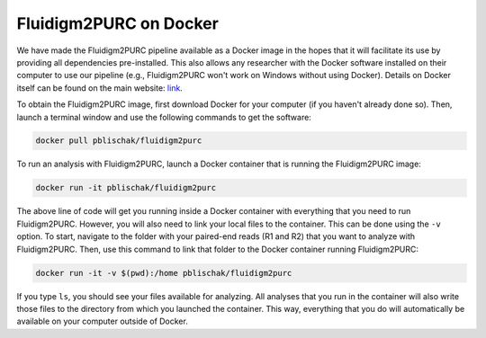 .. _Docker:

Fluidigm2PURC on Docker
=======================

We have made the Fluidigm2PURC pipeline available as a Docker image in the hopes that it will
facilitate its use by providing all dependencies pre-installed. This also allows any researcher
with the Docker software installed on their computer to use our pipeline
(e.g., Fluidigm2PURC won't work on Windows without using Docker). Details on Docker itself
can be found on the main website: `link <https://www.docker.com/>`_.

To obtain the Fluidigm2PURC image, first download Docker for your computer
(if you haven't already done so). Then, launch a terminal window and use the following
commands to get the software:

.. code:: bash

  docker pull pblischak/fluidigm2purc

To run an analysis with Fluidigm2PURC, launch a Docker container that is running the
Fluidigm2PURC image:

.. code:: bash

  docker run -it pblischak/fluidigm2purc

The above line of code will get you running inside a Docker container with everything
that you need to run Fluidigm2PURC. However, you will also need to link your local files
to the container. This can be done using the ``-v`` option. To start, navigate to the folder
with your paired-end reads (R1 and R2) that you want to analyze with Fluidigm2PURC. Then,
use this command to link that folder to the Docker container running Fluidigm2PURC:

.. code:: bash

  docker run -it -v $(pwd):/home pblischak/fluidigm2purc

If you type ``ls``, you should see your files available for analyzing. All analyses that you
run in the container will also write those files to the directory from which you launched the container.
This way, everything that you do will automatically be available on your computer outside
of Docker.
